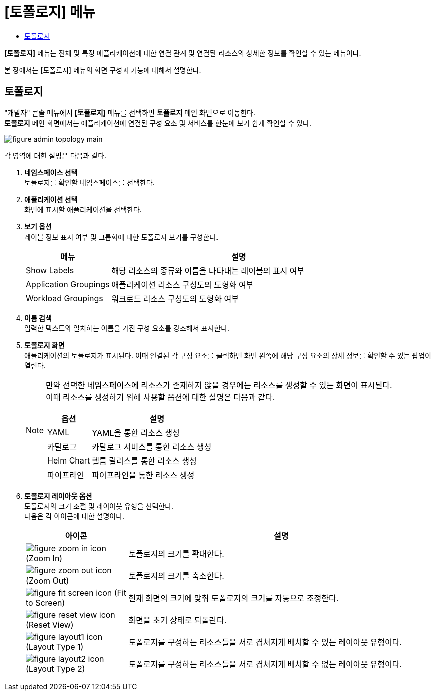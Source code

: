 = [토폴로지] 메뉴
:toc:
:toc-title:

*[토폴로지]* 메뉴는 전체 및 특정 애플리케이션에 대한 연결 관계 및 연결된 리소스의 상세한 정보를 확인할 수 있는 메뉴이다.

본 장에서는 [토폴로지] 메뉴의 화면 구성과 기능에 대해서 설명한다.

== 토폴로지

"개발자" 콘솔 메뉴에서 *[토폴로지]* 메뉴를 선택하면 *토폴로지* 메인 화면으로 이동한다. +
*토폴로지* 메인 화면에서는 애플리케이션에 연결된 구성 요소 및 서비스를 한눈에 보기 쉽게 확인할 수 있다. 

//[caption="그림. "] //캡션 제목 변경
[#img-topology-main]
image::../images/figure_admin_topology_main.png[]

각 영역에 대한 설명은 다음과 같다.

<1> *네임스페이스 선택* +
토폴로지를 확인할 네임스페이스를 선택한다.

<2> *애플리케이션 선택* +
화면에 표시할 애플리케이션을 선택한다. +

<3> *보기 옵션* +
레이블 정보 표시 여부 및 그룹화에 대한 토폴로지 보기를 구성한다.
+
[width="100%",options="header", cols="1,3a"]
|====================
|메뉴|설명  
|Show Labels|해당 리소스의 종류와 이름을 나타내는 레이블의 표시 여부
|Application Groupings|애플리케이션 리소스 구성도의 도형화 여부
|Workload Groupings|워크로드 리소스 구성도의 도형화 여부
|====================

<4> *이름 검색* +
입력한 텍스트와 일치하는 이름을 가진 구성 요소를 강조해서 표시한다.

<5> *토폴로지 화면* +
애플리케이션의 토폴로지가 표시된다. 이때 연결된 각 구성 요소를 클릭하면 화면 왼쪽에 해당 구성 요소의 상세 정보를 확인할 수 있는 팝업이 열린다.
+
[NOTE]
====
만약 선택한 네임스페이스에 리소스가 존재하지 않을 경우에는 리소스를 생성할 수 있는 화면이 표시된다. +
이때 리소스를 생성하기 위해 사용할 옵션에 대한 설명은 다음과 같다.
[width="100%",options="header", cols="1,3a"]
|====================
|옵션|설명 
|YAML|YAML을 통한 리소스 생성
|카탈로그|카탈로그 서비스를 통한 리소스 생성
|Helm Chart|헬름 릴리스를 통한 리소스 생성
|파이프라인|파이프라인을 통한 리소스 생성
|====================
====

<6> *토폴로지 레이아웃 옵션* +
토폴로지의 크기 조절 및 레이아웃 유형을 선택한다. +
다음은 각 아이콘에 대한 설명이다.
+
[width="100%",options="header", cols="1,3a"]
|====================
|아이콘|설명  
|image:../images/figure_zoom_in_icon.png[] (Zoom In)|토폴로지의 크기를 확대한다.
|image:../images/figure_zoom_out_icon.png[] (Zoom Out)|토폴로지의 크기를 축소한다.
|image:../images/figure_fit_screen_icon.png[] (Fit to Screen)|현재 화면의 크기에 맞춰 토폴로지의 크기를 자동으로 조정한다.
|image:../images/figure_reset_view_icon.png[] (Reset View)|화면을 초기 상태로 되돌린다.
|image:../images/figure_layout1_icon.png[] (Layout Type 1)|토폴로지를 구성하는 리소스들을 서로 겹쳐지게 배치할 수 있는 레이아웃 유형이다.
|image:../images/figure_layout2_icon.png[] (Layout Type 2)|토폴로지를 구성하는 리소스들을 서로 겹쳐지게 배치할 수 없는 레이아웃 유형이다.
|====================
